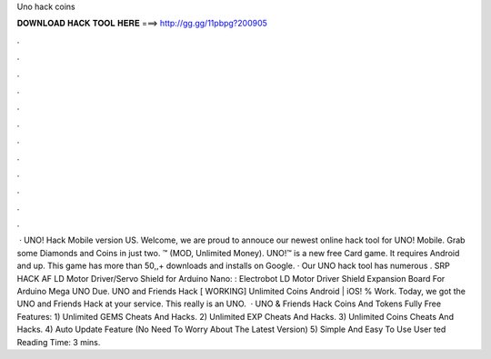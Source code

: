 Uno hack coins

𝐃𝐎𝐖𝐍𝐋𝐎𝐀𝐃 𝐇𝐀𝐂𝐊 𝐓𝐎𝐎𝐋 𝐇𝐄𝐑𝐄 ===> http://gg.gg/11pbpg?200905

.

.

.

.

.

.

.

.

.

.

.

.

 · UNO! Hack Mobile version US. Welcome, we are proud to annouce our newest online hack tool for UNO! Mobile. Grab some Diamonds and Coins in just two. ™ (MOD, Unlimited Money). UNO!™ is a new free Card game. It requires Android and up. This game has more than 50,,+ downloads and installs on Google. · Our UNO hack tool has numerous . SRP HACK AF LD Motor Driver/Servo Shield for Arduino Nano: : Electrobot LD Motor Driver Shield Expansion Board For Arduino Mega UNO Due. UNO and Friends Hack [ WORKING] Unlimited Coins Android | iOS! % Work. Today, we got the UNO and Friends Hack at your service. This really is an UNO.  · UNO & Friends Hack Coins And Tokens Fully Free Features: 1) Unlimited GEMS Cheats And Hacks. 2) Unlimited EXP Cheats And Hacks. 3) Unlimited Coins Cheats And Hacks. 4) Auto Update Feature (No Need To Worry About The Latest Version) 5) Simple And Easy To Use User ted Reading Time: 3 mins.